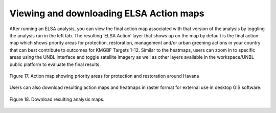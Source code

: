 Viewing and downloading ELSA Action maps
========================================

After running an ELSA analysis, you can view the final action map associated with that version of the analysis by toggling the analysis run in the left tab. The resulting ‘ELSA Action’ layer that shows up on the map by default is the final action map which shows priority areas for protection, restoration, management and/or urban greening actions in your country that can best contribute to outcomes for KMGBF Targets 1-12. Similar to the heatmaps, users can zoom in to specific areas using the UNBL interface and toggle satellite imagery as well as other layers available in the workspace/UNBL public platform to evaluate the final results. 

.. figure:: images/image018.png
   :alt: Figure 17. Action map showing priority areas for protection and restoration around Havana 
   :align: center
   
   Figure 17. Action map showing priority areas for protection and restoration around Havana 

Users can also download resulting action maps and heatmaps in raster format for external use in desktop GIS software. 

.. figure:: images/image019.png
   :alt: Figure 18. Download resulting analysis maps.
   :align: center
   
   Figure 18. Download resulting analysis maps.
